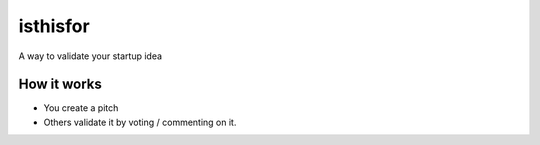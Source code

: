 =========
isthisfor
=========

A way to validate your startup idea

How it works
=============

* You create a pitch
* Others validate it by voting / commenting on it.